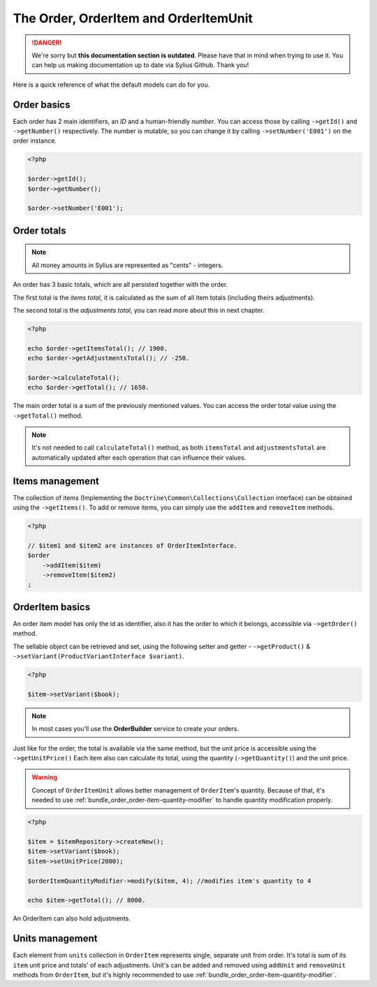 .. rst-class:: outdated

The Order, OrderItem and OrderItemUnit
======================================

.. danger::

   We're sorry but **this documentation section is outdated**. Please have that in mind when trying to use it.
   You can help us making documentation up to date via Sylius Github. Thank you!

Here is a quick reference of what the default models can do for you.

Order basics
------------

Each order has 2 main identifiers, an *ID* and a human-friendly *number*.
You can access those by calling ``->getId()`` and ``->getNumber()`` respectively.
The number is mutable, so you can change it by calling ``->setNumber('E001')`` on the order instance.

.. code-block:: php

    <?php

    $order->getId();
    $order->getNumber();

    $order->setNumber('E001');

Order totals
------------

.. note::

    All money amounts in Sylius are represented as "cents" - integers.

An order has 3 basic totals, which are all persisted together with the order.

The first total is the *items total*, it is calculated as the sum of all item totals (including theirs adjustments).

The second total is the *adjustments total*, you can read more about this in next chapter.

.. code-block:: php

    <?php

    echo $order->getItemsTotal(); // 1900.
    echo $order->getAdjustmentsTotal(); // -250.

    $order->calculateTotal();
    echo $order->getTotal(); // 1650.

The main order total is a sum of the previously mentioned values.
You can access the order total value using the ``->getTotal()`` method.

.. note::

   It's not needed to call ``calculateTotal()`` method, as both ``itemsTotal`` and ``adjustmentsTotal`` are automatically updated after each operation that can influence their values.

Items management
----------------

The collection of items (Implementing the ``Doctrine\Common\Collections\Collection`` interface) can be obtained using the ``->getItems()``.
To add or remove items, you can simply use the ``addItem`` and ``removeItem`` methods.

.. code-block:: php

    <?php

    // $item1 and $item2 are instances of OrderItemInterface.
    $order
        ->addItem($item)
        ->removeItem($item2)
    ;

OrderItem basics
----------------

An order item model has only the id as identifier, also it has the order to which it belongs, accessible via ``->getOrder()`` method.

The sellable object can be retrieved and set, using the following setter and getter - ``->getProduct()`` & ``->setVariant(ProductVariantInterface $variant)``.

.. code-block:: php

    <?php

    $item->setVariant($book);

.. note::

    In most cases you'll use the **OrderBuilder** service to create your orders.

Just like for the order, the total is available via the same method, but the unit price is accessible using the ``->getUnitPrice()``
Each item also can calculate its total, using the quantity (``->getQuantity()``) and the unit price.

.. warning::

   Concept of ``OrderItemUnit`` allows better management of ``OrderItem``'s quantity. Because of that, it's needed to use :ref:`bundle_order_order-item-quantity-modifier` to handle
   quantity modification properly.

.. code-block:: php

    <?php

    $item = $itemRepository->createNew();
    $item->setVariant($book);
    $item->setUnitPrice(2000);

    $orderItemQuantityModifier->modify($item, 4); //modifies item's quantity to 4

    echo $item->getTotal(); // 8000.

An OrderItem can also hold adjustments.

Units management
----------------

Each element from ``units`` collection in ``OrderItem`` represents single, separate unit from order. It's total is sum of its ``item`` unit price and totals' of each adjustments. Unit's can be added
and removed using ``addUnit`` and ``removeUnit`` methods from ``OrderItem``, but it's highly recommended to use :ref:`bundle_order_order-item-quantity-modifier`.
